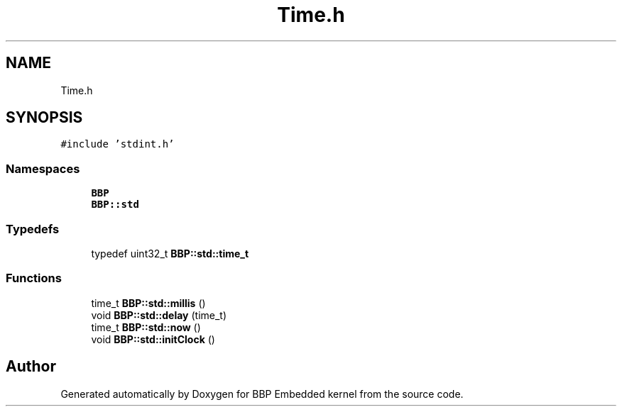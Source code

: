 .TH "Time.h" 3 "Fri Jan 26 2024" "Version 0.2.0" "BBP Embedded kernel" \" -*- nroff -*-
.ad l
.nh
.SH NAME
Time.h
.SH SYNOPSIS
.br
.PP
\fC#include 'stdint\&.h'\fP
.br

.SS "Namespaces"

.in +1c
.ti -1c
.RI " \fBBBP\fP"
.br
.ti -1c
.RI " \fBBBP::std\fP"
.br
.in -1c
.SS "Typedefs"

.in +1c
.ti -1c
.RI "typedef uint32_t \fBBBP::std::time_t\fP"
.br
.in -1c
.SS "Functions"

.in +1c
.ti -1c
.RI "time_t \fBBBP::std::millis\fP ()"
.br
.ti -1c
.RI "void \fBBBP::std::delay\fP (time_t)"
.br
.ti -1c
.RI "time_t \fBBBP::std::now\fP ()"
.br
.ti -1c
.RI "void \fBBBP::std::initClock\fP ()"
.br
.in -1c
.SH "Author"
.PP 
Generated automatically by Doxygen for BBP Embedded kernel from the source code\&.
